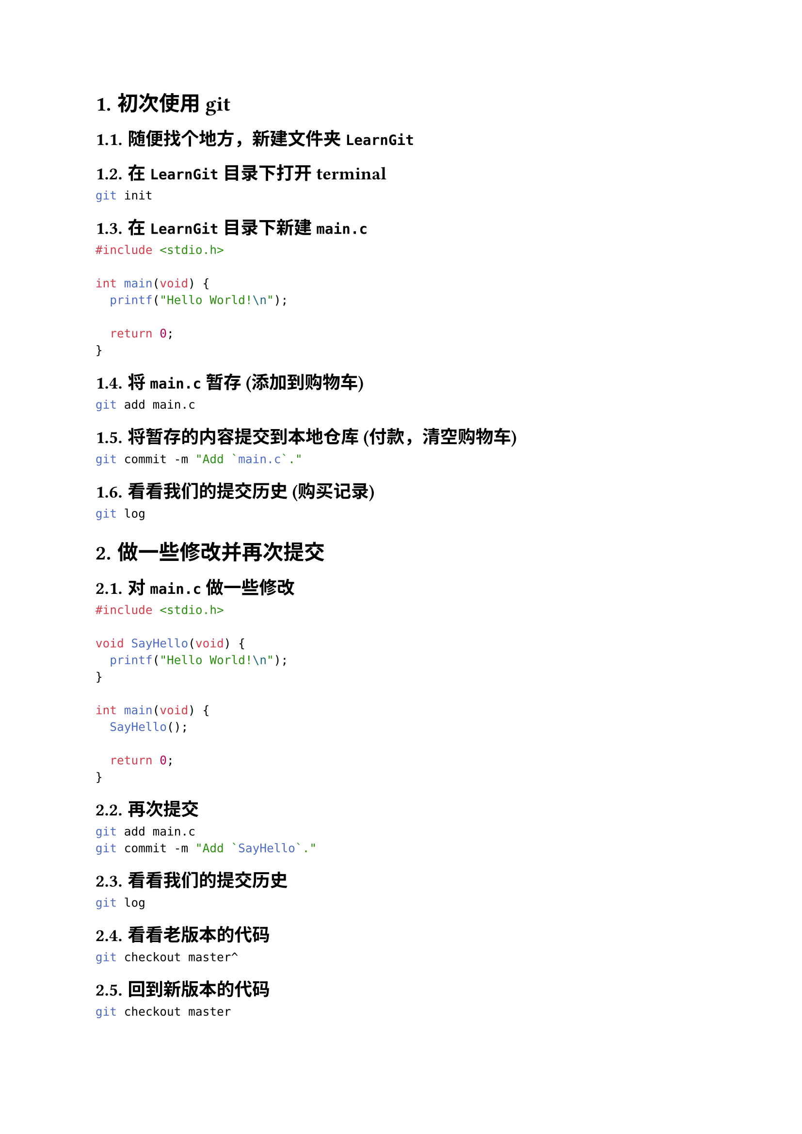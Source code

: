 #set text(font: ("LXGW WenKai"))
// #set text(font: ("linux libertine", "楷体"))
#set par(justify: true)
#set heading(numbering: "1.1.1.")
#set math.equation(numbering: "(1)")

//
//
//
= 初次使用 git

== 随便找个地方，新建文件夹 `LearnGit`

== 在 `LearnGit` 目录下打开 terminal
```bash
git init
```

== 在 `LearnGit` 目录下新建 `main.c` 
```c
#include <stdio.h>

int main(void) {
  printf("Hello World!\n");

  return 0;
}
```

== 将 `main.c` 暂存 (添加到购物车)
```bash
git add main.c
```

== 将暂存的内容提交到本地仓库 (付款，清空购物车)
```bash
git commit -m "Add `main.c`."
```

== 看看我们的提交历史 (购买记录)
```bash
git log
```

//
//
//
= 做一些修改并再次提交

== 对 `main.c` 做一些修改
```c
#include <stdio.h>

void SayHello(void) {
  printf("Hello World!\n");
}

int main(void) {
  SayHello();

  return 0;
}
```

== 再次提交
```bash
git add main.c
git commit -m "Add `SayHello`."
```

== 看看我们的提交历史
```bash
git log
```

== 看看老版本的代码
```bash
git checkout master^
```

== 回到新版本的代码
```bash
git checkout master
```

== 看看当前版本和老版本的区别
```bash
git diff master^
```

//
//
//
= 再做一些修改

== 对 `main.c` 再做一些修改
```c
#include <stdio.h>

void SayHello(void) {
  printf("Hello World!\n");
}

void SayQAQ(void) {
  printf("QAQ.........\n");
}

int main(void) {
  SayHello();
  SayQAQ();

  return 0;
}
```

== 再次提交
```bash
git add main.c
git commit -m "Add `SayQAQ`."
```

== 看看我们的提交历史
```bash
git log
```

== 在这三个版本之间切换
```bash
git checkout master^^
git checkout master^
git checkout master
```

== 看看这几个版本之间的区别
```bash
git diff master^
git diff master^^

git diff master^ master
git diff master^^ master
git diff master^^ master^
```

//
//
//
= 使用 VSCode 插件

== 安装 GitLens 插件

== 点击 VSCode 左侧的 Source Control 图标

== 点击 GitLens 栏目
